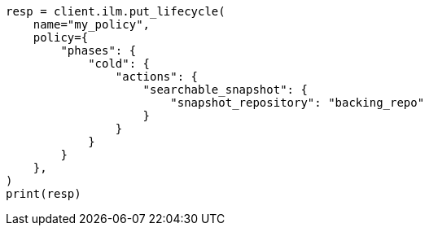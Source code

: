 // This file is autogenerated, DO NOT EDIT
// ilm/actions/ilm-searchable-snapshot.asciidoc:103

[source, python]
----
resp = client.ilm.put_lifecycle(
    name="my_policy",
    policy={
        "phases": {
            "cold": {
                "actions": {
                    "searchable_snapshot": {
                        "snapshot_repository": "backing_repo"
                    }
                }
            }
        }
    },
)
print(resp)
----
